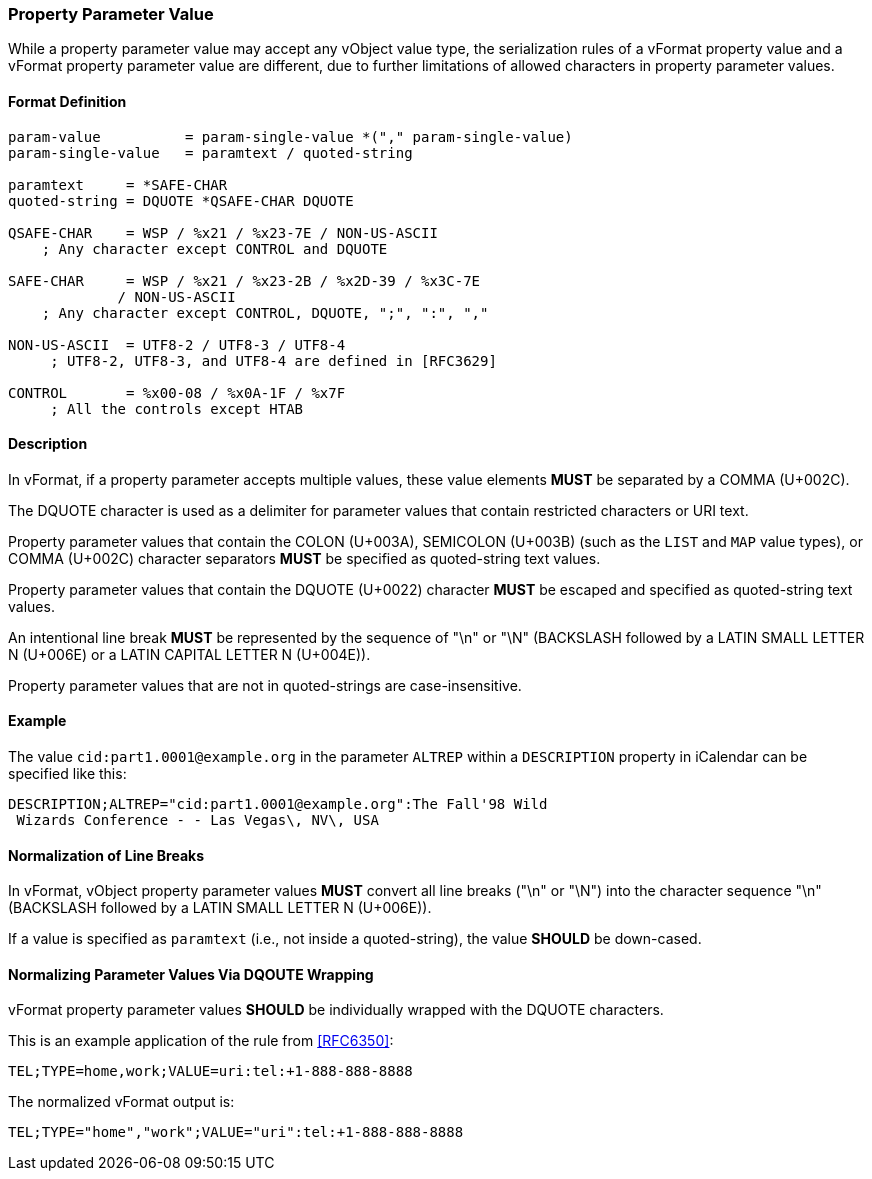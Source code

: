 
[[vformat-property-parameter-value]]
=== Property Parameter Value

While a property parameter value may accept any vObject value type,
the serialization rules of a vFormat property value and
a vFormat property parameter value are different, due to
further limitations of allowed characters in property parameter values.

==== Format Definition

[source,abnf]
----
param-value          = param-single-value *("," param-single-value)
param-single-value   = paramtext / quoted-string

paramtext     = *SAFE-CHAR
quoted-string = DQUOTE *QSAFE-CHAR DQUOTE

QSAFE-CHAR    = WSP / %x21 / %x23-7E / NON-US-ASCII
    ; Any character except CONTROL and DQUOTE

SAFE-CHAR     = WSP / %x21 / %x23-2B / %x2D-39 / %x3C-7E
             / NON-US-ASCII
    ; Any character except CONTROL, DQUOTE, ";", ":", ","

NON-US-ASCII  = UTF8-2 / UTF8-3 / UTF8-4
     ; UTF8-2, UTF8-3, and UTF8-4 are defined in [RFC3629]

CONTROL       = %x00-08 / %x0A-1F / %x7F
     ; All the controls except HTAB
----


==== Description

In vFormat, if a property parameter accepts multiple values,
these value elements *MUST* be separated by a COMMA (U+002C).

The DQUOTE character is used as a delimiter for parameter values that contain
restricted characters or URI text.

Property parameter values that contain the
COLON (U+003A),
SEMICOLON (U+003B) (such as the `LIST` and `MAP` value types), or
COMMA (U+002C)
character separators *MUST* be specified as quoted-string text values.

Property parameter values that contain the DQUOTE (U+0022) character
*MUST* be escaped and specified as quoted-string text values.

An intentional line break *MUST* be represented by the sequence of "\n" or "\N"
(BACKSLASH followed by a LATIN SMALL LETTER N (U+006E) or
a LATIN CAPITAL LETTER N (U+004E)).

Property parameter values that are not in quoted-strings are case-insensitive.


==== Example

The value `cid:part1.0001@example.org` in the parameter `ALTREP` within a
`DESCRIPTION` property in iCalendar can be specified like this:

----
DESCRIPTION;ALTREP="cid:part1.0001@example.org":The Fall'98 Wild
 Wizards Conference - - Las Vegas\, NV\, USA
----

////
==== Serializing vObject Values

The following primitives are defined in order to serialize vObject values
into acceptable vFormat property parameter values:

* `DISALLOW-DQUOTES`: converts a vObject value type to reject DQUOTES
  within its value

* `WRAP-DQUOTES`: converts a vObject value type to require outermost
  DQUOTES at the beginning and at the end of its value
////


==== Normalization of Line Breaks

In vFormat, vObject property parameter values *MUST* convert all line breaks
("\n" or "\N") into the character sequence "\n" (BACKSLASH followed by a LATIN
SMALL LETTER N (U+006E)).

If a value is specified as `paramtext` (i.e., not inside a quoted-string),
the value *SHOULD* be down-cased.


==== Normalizing Parameter Values Via DQOUTE Wrapping

vFormat property parameter values *SHOULD* be individually wrapped with the
DQUOTE characters.

This is an example application of the rule from <<RFC6350>>:

`TEL;TYPE=home,work;VALUE=uri:tel:+1-888-888-8888`

The normalized vFormat output is:

`TEL;TYPE="home","work";VALUE="uri":tel:+1-888-888-8888`

